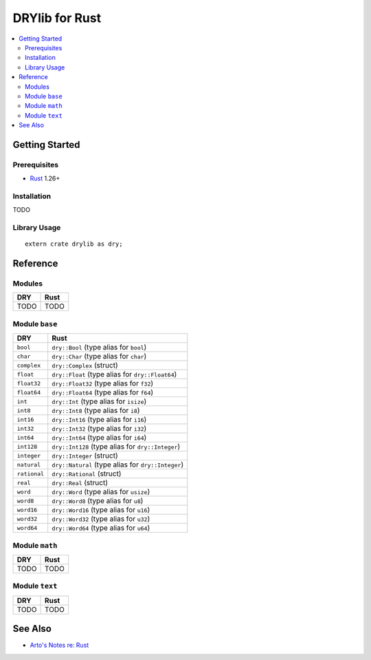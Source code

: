 .. index:: pair: Rust; language
.. highlight:: rust

***************
DRYlib for Rust
***************

.. contents::
   :local:
   :backlinks: entry
   :depth: 2

Getting Started
===============

Prerequisites
-------------

- `Rust <https://en.wikipedia.org/wiki/Rust_(programming_language)>`__ 1.26+

Installation
------------

TODO

Library Usage
-------------

::

   extern crate drylib as dry;

Reference
=========

Modules
-------

======================================= ========================================
DRY                                     Rust
======================================= ========================================
TODO                                    TODO
======================================= ========================================

Module ``base``
---------------

======================================= ========================================
DRY                                     Rust
======================================= ========================================
``bool``                                ``dry::Bool`` (type alias for ``bool``)
``char``                                ``dry::Char`` (type alias for ``char``)
``complex``                             ``dry::Complex`` (struct)
``float``                               ``dry::Float`` (type alias for ``dry::Float64``)
``float32``                             ``dry::Float32`` (type alias for ``f32``)
``float64``                             ``dry::Float64`` (type alias for ``f64``)
``int``                                 ``dry::Int`` (type alias for ``isize``)
``int8``                                ``dry::Int8`` (type alias for ``i8``)
``int16``                               ``dry::Int16`` (type alias for ``i16``)
``int32``                               ``dry::Int32`` (type alias for ``i32``)
``int64``                               ``dry::Int64`` (type alias for ``i64``)
``int128``                              ``dry::Int128`` (type alias for ``dry::Integer``)
``integer``                             ``dry::Integer`` (struct)
``natural``                             ``dry::Natural`` (type alias for ``dry::Integer``)
``rational``                            ``dry::Rational`` (struct)
``real``                                ``dry::Real`` (struct)
``word``                                ``dry::Word`` (type alias for ``usize``)
``word8``                               ``dry::Word8`` (type alias for ``u8``)
``word16``                              ``dry::Word16`` (type alias for ``u16``)
``word32``                              ``dry::Word32`` (type alias for ``u32``)
``word64``                              ``dry::Word64`` (type alias for ``u64``)
======================================= ========================================

Module ``math``
---------------

======================================= ========================================
DRY                                     Rust
======================================= ========================================
TODO                                    TODO
======================================= ========================================

Module ``text``
---------------

======================================= ========================================
DRY                                     Rust
======================================= ========================================
TODO                                    TODO
======================================= ========================================

See Also
========

- `Arto's Notes re: Rust <http://ar.to/notes/rust>`__
